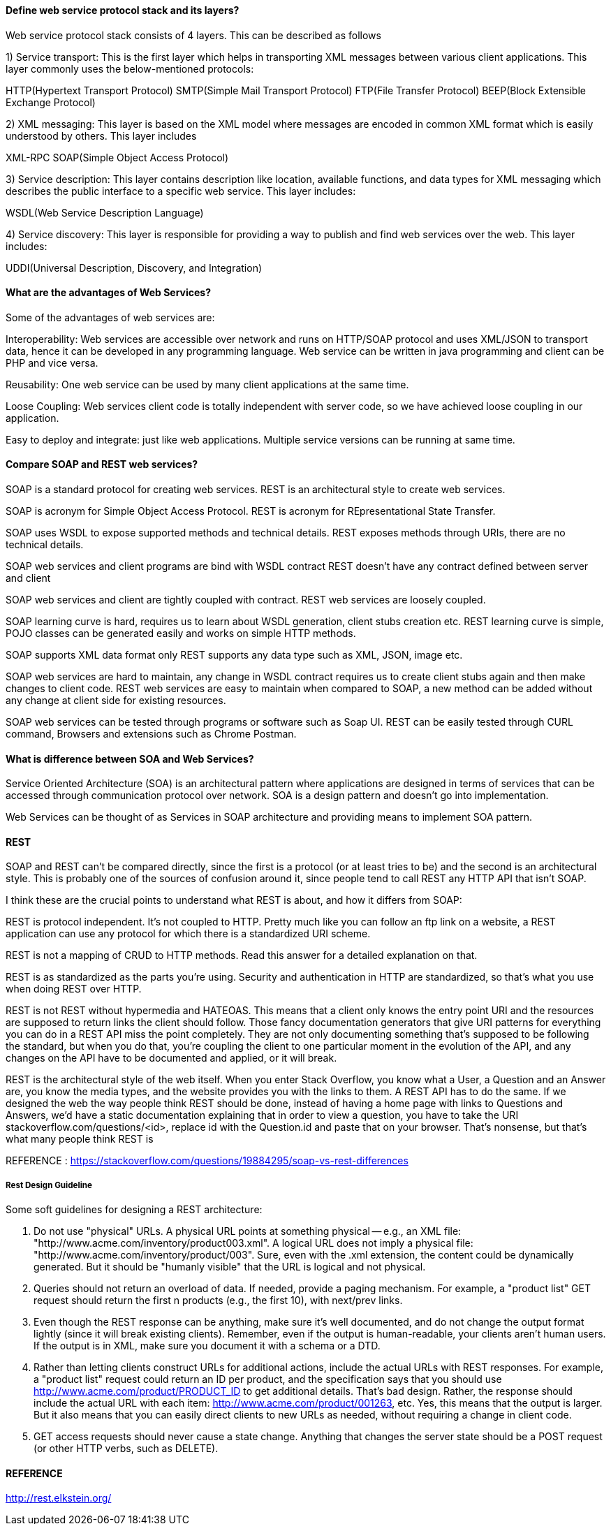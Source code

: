 

==== Define web service protocol stack and its layers?

Web service protocol stack consists of 4 layers. This can be described as follows

1) Service transport: This is the first layer which helps in transporting XML messages between various client applications. This layer commonly uses the below-mentioned protocols:

HTTP(Hypertext Transport Protocol)
SMTP(Simple Mail Transport Protocol)
FTP(File Transfer Protocol)
BEEP(Block Extensible Exchange Protocol)

2) XML messaging: This layer is based on the XML model where messages are encoded in common XML format which is easily understood by others. This layer includes

XML-RPC
SOAP(Simple Object Access Protocol)

3) Service description: This layer contains description like location, available functions, and data types for XML messaging which describes the public interface to a specific web service. This layer includes:

WSDL(Web Service Description Language)

4) Service discovery: This layer is responsible for providing a way to publish and find web services 
over the web. This layer includes:

UDDI(Universal Description, Discovery, and Integration)


==== What are the advantages of Web Services?
Some of the advantages of web services are:

Interoperability: Web services are accessible over network and runs on HTTP/SOAP protocol and 
uses XML/JSON to transport data, hence it can be developed in any programming language. 
Web service can be written in java programming and client can be PHP and vice versa.

Reusability: One web service can be used by many client applications at the same time.

Loose Coupling: Web services client code is totally independent with server code, so we 
have achieved loose coupling in our application.

Easy to deploy and integrate: just like web applications. Multiple service versions can be 
running at same time.


==== Compare SOAP and REST web services?

SOAP is a standard protocol for creating web services.	
REST is an architectural style to create web services.

SOAP is acronym for Simple Object Access Protocol.	
REST is acronym for REpresentational State Transfer.

SOAP uses WSDL to expose supported methods and technical details.	
REST exposes methods through URIs, there are no technical details.

SOAP web services and client programs are bind with WSDL contract	
REST doesn’t have any contract defined between server and client

SOAP web services and client are tightly coupled with contract.	
REST web services are loosely coupled.

SOAP learning curve is hard, requires us to learn about WSDL generation, client stubs creation etc.	
REST learning curve is simple, POJO classes can be generated easily and works on simple HTTP methods.

SOAP supports XML data format only	
REST supports any data type such as XML, JSON, image etc.

SOAP web services are hard to maintain, any change in WSDL contract requires us to 
    create client stubs again and then make changes to client code.	
REST web services are easy to maintain when compared to SOAP, a new method can 
    be added without any change at client side for existing resources.

SOAP web services can be tested through programs or software such as Soap UI.	
REST can be easily tested through CURL command, Browsers and extensions such as Chrome Postman.



==== What is difference between SOA and Web Services?
Service Oriented Architecture (SOA) is an architectural pattern where 
applications are designed in terms of services that can be accessed through 
communication protocol over network. SOA is a design pattern and doesn’t go into implementation.

Web Services can be thought of as Services in SOAP architecture and providing means to 
implement SOA pattern.



==== REST 

SOAP and REST can't be compared directly, since the first is a protocol (or at least tries to be) 
and the second is an architectural style. This is probably one of the sources of confusion around it, 
since people tend to call REST any HTTP API that isn't SOAP.

I think these are the crucial points to understand what REST is about, and how it differs from SOAP:

REST is protocol independent. It's not coupled to HTTP. Pretty much like you can follow an ftp link 
on a website, a REST application can use any protocol for which there is a standardized URI scheme.

REST is not a mapping of CRUD to HTTP methods. Read this answer for a detailed explanation on that.

REST is as standardized as the parts you're using. Security and authentication in HTTP are 
standardized, so that's what you use when doing REST over HTTP.

REST is not REST without hypermedia and HATEOAS. This means that a client only knows the entry 
point URI and the resources are supposed to return links the client should follow. Those fancy 
documentation generators that give URI patterns for everything you can do in a REST API miss the 
point completely. They are not only documenting something that's supposed to be following the standard, 
but when you do that, you're coupling the client to one particular moment in the evolution of the API, 
and any changes on the API have to be documented and applied, or it will break.

REST is the architectural style of the web itself. When you enter Stack Overflow, you know what a User, 
a Question and an Answer are, you know the media types, and the website provides you with the links to 
them. A REST API has to do the same. If we designed the web the way people think REST should be done, 
instead of having a home page with links to Questions and Answers, we'd have a static documentation 
explaining that in order to view a question, you have to take the URI stackoverflow.com/questions/<id>, 
replace id with the Question.id and paste that on your browser. That's nonsense, but that's what many 
people think REST is

REFERENCE : https://stackoverflow.com/questions/19884295/soap-vs-rest-differences



===== Rest Design Guideline
Some soft guidelines for designing a REST architecture:

1. Do not use "physical" URLs. A physical URL points at something physical -- e.g., 
   an XML file: "http://www.acme.com/inventory/product003.xml". A logical URL does not 
   imply a physical file: "http://www.acme.com/inventory/product/003".
   Sure, even with the .xml extension, the content could be dynamically generated. 
   But it should be "humanly visible" that the URL is logical and not physical.

2. Queries should not return an overload of data. If needed, provide a paging mechanism. 
   For example, a "product list" GET request should return the first n products (e.g., the first 10), 
   with next/prev links.

3. Even though the REST response can be anything, make sure it's well documented, and do not 
   change the output format lightly (since it will break existing clients).
   Remember, even if the output is human-readable, your clients aren't human users.
   If the output is in XML, make sure you document it with a schema or a DTD.

4. Rather than letting clients construct URLs for additional actions, include the actual URLs 
   with REST responses. For example, a "product list" request could return an ID per product, 
   and the specification says that you should use http://www.acme.com/product/PRODUCT_ID to get 
   additional details. That's bad design. Rather, the response should include the actual URL with 
   each item: http://www.acme.com/product/001263, etc.
   Yes, this means that the output is larger. But it also means that you can easily direct clients 
   to new URLs as needed, without requiring a change in client code.

5. GET access requests should never cause a state change. Anything that changes the server state 
   should be a POST request (or other HTTP verbs, such as DELETE).

   

==== REFERENCE 
http://rest.elkstein.org/

